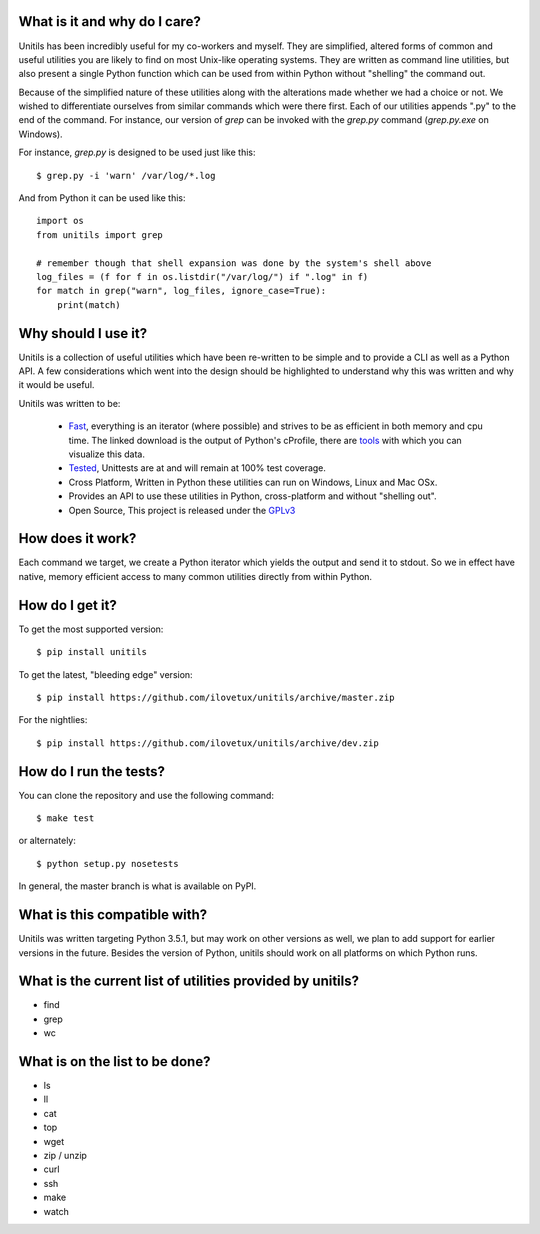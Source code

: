 What is it and why do I care?
-----------------------------

Unitils has been incredibly useful for my co-workers and myself. They are simplified, altered forms of common and useful utilities you are likely to find on most Unix-like operating systems. They are written as command line utilities, but also present a single Python function which can be used from within Python without "shelling" the command out.

Because of the simplified nature of these utilities along with the alterations made whether we had a choice or not. We wished to differentiate ourselves from similar commands which were there first. Each of our utilities appends ".py" to the end of the command. For instance, our version of `grep` can be invoked with the `grep.py` command (`grep.py.exe` on Windows).

For instance, `grep.py` is designed to be used just like this::

  $ grep.py -i 'warn' /var/log/*.log

And from Python it can be used like this::

  import os
  from unitils import grep

  # remember though that shell expansion was done by the system's shell above
  log_files = (f for f in os.listdir("/var/log/") if ".log" in f)
  for match in grep("warn", log_files, ignore_case=True):
      print(match)

Why should I use it?
--------------------

Unitils is a collection of useful utilities which have been re-written to be simple
and to provide a CLI as well as a Python API. A few considerations which went into
the design should be highlighted to understand why this was written and why it would
be useful.

Unitils was written to be:

    - `Fast <stats.dat>`_, everything is an iterator (where possible) and strives to be as efficient in both memory and cpu time. The linked download is the output of Python's cProfile, there are `tools <https://jiffyclub.github.io/snakeviz/>`_ with which you can visualize this data.

    - `Tested <cover.html>`_, Unittests are at and will remain at 100% test coverage.

    - Cross Platform, Written in Python these utilities can run on Windows, Linux and Mac OSx.

    - Provides an API to use these utilities in Python, cross-platform and without "shelling out".

    - Open Source, This project is released under the `GPLv3 <https://www.gnu.org/licenses/gpl.txt>`_


How does it work?
-----------------

Each command we target, we create a Python iterator which yields the output and send it to stdout. So we in effect have native, memory efficient access to many common utilities directly from within Python.

How do I get it?
----------------

To get the most supported version::

  $ pip install unitils

To get the latest, "bleeding edge" version::

  $ pip install https://github.com/ilovetux/unitils/archive/master.zip

For the nightlies::

  $ pip install https://github.com/ilovetux/unitils/archive/dev.zip

How do I run the tests?
-----------------------

You can clone the repository and use the following command::

  $ make test

or alternately::

  $ python setup.py nosetests


In general, the master branch is what is available on PyPI.

What is this compatible with?
-----------------------------

Unitils was written targeting Python 3.5.1, but may work on other versions as well, we plan to add support for earlier versions in the future. Besides the version of Python, unitils should work on all platforms on which Python runs.

What is the current list of utilities provided by unitils?
----------------------------------------------------------

* find
* grep
* wc

What is on the list to be done?
-------------------------------

* ls
* ll
* cat
* top
* wget
* zip / unzip
* curl
* ssh
* make
* watch
